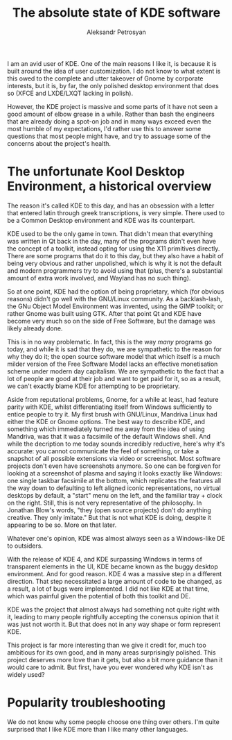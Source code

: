 #+TITLE: The absolute state of KDE software
#+AUTHOR: Aleksandr Petrosyan

I am an avid user of KDE.  One of the main reasons I like it, is because it is built around the idea of user customization.  I do not know to what extent is this owed to the complete and utter takeover of Gnome by corporate interests, but it is, by far, the only polished desktop environment that does so (XFCE and LXDE/LXQT lacking in polish).

However, the KDE project is massive and some parts of it have not seen a good amount of elbow grease in a while. Rather than bash the engineers that are already doing a spot-on job and in many ways exceed even the most humble of my expectations, I'd rather use this to answer some questions that most people might have, and try to assuage some of the concerns about the project's health.
* The unfortunate Kool Desktop Environment, a historical overview

The reason it's called KDE to this day, and has an obsession with a letter that entered latin through greek transcriptions, is very simple.  There used to be a Common Desktop environment and KDE was its counterpart.

KDE used to be the only game in town.  That didn't mean that everything was written in Qt back in the day, many of the programs didn't even have the concept of a toolkit, instead opting for using the X11 primitives directly.
There are some programs that do it to this day, but they also have a habit of being very obvious and rather unpolished, which is why it is not the default and modern programmers try to avoid using that (plus, there's a substantial amount of extra work involved, and Wayland has no such thing).

So at one point, KDE had the option of being proprietary, which (for obvious reasons) didn't go well with the GNU/Linux community.  As a backlash-lash, the GNu Object Model Environment was invented, using the GIMP toolkit; or rather Gnome was built using GTK.  After that point Qt and KDE have become very much so on the side of Free Software, but the damage was likely already done.

#+BEGIN_aside
This is in no way problematic.  In fact, this is the way /many/ programs go today, and while it is sad that they do, we are sympathetic to the reason for why they do it; the open source software model that which itself is a much milder version of the Free Software Model lacks an effective monetisation scheme under modern day capitalism.  We are sympathetic to the fact that a lot of people are good at their job and want to get paid for it, so as a result, we can't exactly blame KDE for attempting to be proprietary.
#+END_aside

Aside from reputational problems, Gnome, for a while at least, had feature parity with KDE, whilst differentiating itself from Windows sufficiently to entice people to try it.  My first brush with GNU/Linux, Mandriva Linux had either the KDE or Gnome options.  The best way to describe KDE, and something which immediately turned me away from the idea of using Mandriva, was that it was a facsimile of the default Windows shell.  And while the decription to me today sounds incredibly reductive, here's why it's accurate: you cannot communicate the feel of something, or take a snapshot of all possible extensions via video or screenshot.  Most software projects don't even have screenshots anymore.  So one can be forgiven for looking at a screenshot of plasma and saying it looks exactly like Windows: one single taskbar facsimile at the bottom, which replicates the features all the way down to defaulting to left aligned iconic representations, no virtual desktops by default, a "start" menu on the left, and the familiar tray + clock on the right.  Still, this is not very representative of the philosophy.  In Jonathan Blow's words, "they (open source projects) don't do anything creative.  They only imitate." But that is not what KDE is doing, despite it appearing to be so.  More on that later.

Whatever one's opinion, KDE was almost always seen as a Windows-like DE to outsiders.

With the release of KDE 4, and KDE surpassing Windows in terms of transparent elements in the UI, KDE became known as the buggy desktop environment.  And for good reason.  KDE 4 was a massive step in a different direction.  That step necessitated a large amount of code to be changed, as a result, a lot of bugs were implemented.  I did not like KDE at that time, which was painful given the potential of both this toolkit and DE.

KDE was the project that almost always had something not quite right with it, leading to many people rightfully accepting the conensus opinion that it was just not worth it.  But that does not in any way shape or form represent KDE.

This project is far more interesting than we give it credit for, much too ambitious for its own good, and in many areas surprisingly polished.  This project deserves more love than it gets, but also a bit more guidance than it would care to admit.  But first, have you ever wondered why KDE isn't as widely used?

* Popularity troubleshooting

We do not know why some people choose one thing over others.  I'm quite surprised that I like KDE more than I like many other languages.
